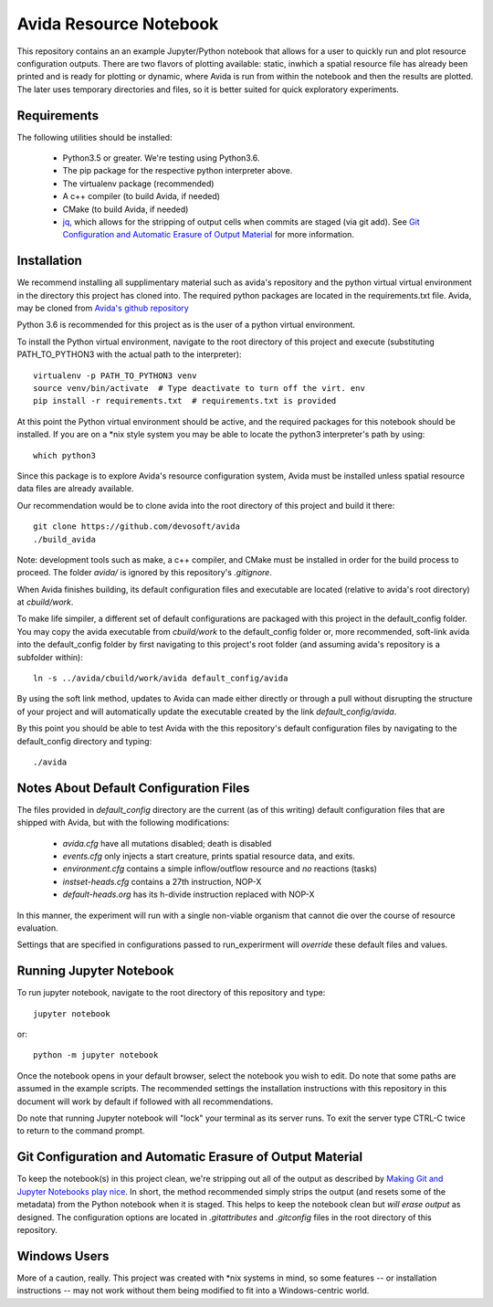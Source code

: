 #######################
Avida Resource Notebook
#######################

This repository contains an an example Jupyter/Python notebook that allows for
a user to quickly run and plot resource configuration outputs.  There are two
flavors of plotting available: static, inwhich a spatial resource file has
already been printed and is ready for plotting or dynamic, where Avida is run
from within the notebook and then the results are plotted.  The later uses
temporary directories and files, so it is better suited for quick exploratory
experiments.


Requirements
============

The following utilities should be installed:

   + Python3.5 or greater.  We're testing using Python3.6.
   + The pip package for the respective python interpreter above.
   + The virtualenv package (recommended)
   + A c++ compiler (to build Avida, if needed)
   + CMake (to build Avida, if needed)
   + `jq`_, which allows for the stripping of output cells when commits are
     staged (via git add).  See `Git Configuration and Automatic Erasure of
     Output Material`_ for more information.

.. _jq: https://stedolan.github.io/jq/


Installation
============

We recommend installing all supplimentary material such as avida's repository
and the python virtual virtual environment in the directory this project has
cloned into.  The required python packages are located in the requirements.txt
file.  Avida, may be cloned from `Avida's github repository`_

.. _Avida's github repository: https://github.com/devosoft/avida

Python 3.6 is recommended for this project as is the user of a python virtual
environment.

To install the Python virtual environment, navigate to the root directory of
this project and execute (substituting PATH_TO_PYTHON3 with the actual path to
the interpreter)::

   virtualenv -p PATH_TO_PYTHON3 venv
   source venv/bin/activate  # Type deactivate to turn off the virt. env
   pip install -r requirements.txt  # requirements.txt is provided

At this point the Python virtual environment should be active, and the required
packages for this notebook should be installed.  If you are on a \*nix style
system you may be able to locate the python3 interpreter's path by using::

   which python3

Since this package is to explore Avida's resource configuration system,
Avida must be installed unless spatial resource data files are already
available.

Our recommendation would be to clone avida into the root directory of this
project and build it there::

   git clone https://github.com/devosoft/avida
   ./build_avida

Note: development tools such as make, a c++ compiler, and CMake must be
installed in order for the build process to proceed.  The folder `avida/` is
ignored by this repository's `.gitignore`.

When Avida finishes building, its default configuration files and executable
are located (relative to avida's root directory) at `cbuild/work`.

To make life simpiler, a different set of default configurations are packaged
with this project in the default_config folder.  You may copy the avida
executable from `cbuild/work` to the default_config folder or, more
recommended, soft-link avida into the default_config folder by first navigating
to this project's root folder (and assuming avida's repository is a
subfolder within)::

   ln -s ../avida/cbuild/work/avida default_config/avida

By using the soft link method, updates to Avida can made either directly or
through a pull without disrupting the structure of your project and will
automatically update the executable created by the link `default_config/avida`.

By this point you should be able to test Avida with the this repository's
default configuration files by navigating to the default_config directory and
typing::

   ./avida


Notes About Default Configuration Files
=======================================

The files provided in `default_config` directory are the current (as of this
writing) default configuration files that are shipped with Avida, but with the
following modifications:

   + `avida.cfg` have all mutations disabled; death is disabled
   
   + `events.cfg` only injects a start creature, prints spatial resource data,
     and exits.

   + `environment.cfg` contains a simple inflow/outflow resource and *no*
     reactions (tasks)

   + `instset-heads.cfg` contains a 27th instruction, NOP-X

   + `default-heads.org` has its h-divide instruction replaced with NOP-X

In this manner, the experiment will run with a single non-viable organism that
cannot die over the course of resource evaluation.

Settings that are specified in configurations passed to run_experirment will
*override* these default files and values.


Running Jupyter Notebook
========================
To run jupyter notebook, navigate to the root directory of this repository and
type::

   jupyter notebook

or::

   python -m jupyter notebook

Once the notebook opens in your default browser, select the notebook you wish
to edit.  Do note that some paths are assumed in the example scripts.  The
recommended settings the installation instructions with this repository in this
document will work by default if followed with all recommendations.

Do note that running Jupyter notebook will "lock" your terminal as its server
runs.  To exit the server type CTRL-C twice to return to the command prompt.


Git Configuration and Automatic Erasure of Output Material
==========================================================

To keep the notebook(s) in this project clean, we're stripping out all of the
output as described by `Making Git and Jupyter Notebooks play nice`_.  In
short, the method recommended simply strips the output (and resets some of the
metadata) from the Python notebook when it is staged.  This helps to keep the
notebook clean but *will erase output* as designed.  The configuration options
are located in `.gitattributes` and `.gitconfig` files in the root directory of
this repository.

.. _Making Git and Jupyter Notebooks play nice: 
   http://timstaley.co.uk/posts/making-git-and-jupyter-notebooks-play-nice/

Windows Users
==============

More of a caution, really.  This project was created with \*nix systems in mind,
so some features -- or installation instructions -- may not work without them
being modified to fit into a Windows-centric world.
